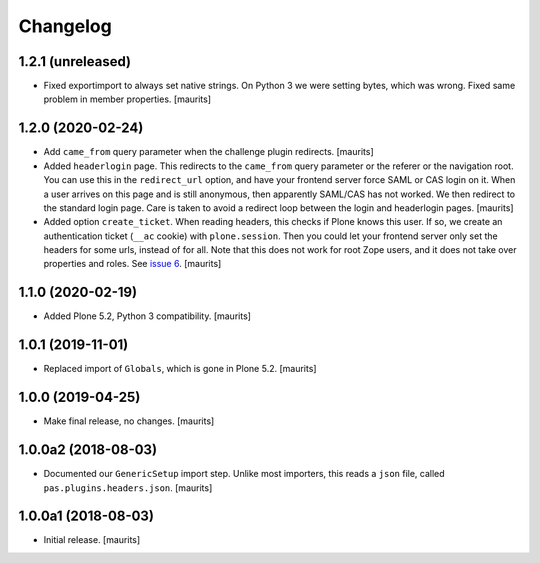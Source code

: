 Changelog
=========


1.2.1 (unreleased)
------------------

- Fixed exportimport to always set native strings.
  On Python 3 we were setting bytes, which was wrong.
  Fixed same problem in member properties.
  [maurits]


1.2.0 (2020-02-24)
------------------

- Add ``came_from`` query parameter when the challenge plugin redirects.
  [maurits]

- Added ``headerlogin`` page.
  This redirects to the ``came_from`` query parameter or the referer or the navigation root.
  You can use this in the ``redirect_url`` option, and have your frontend server force SAML or CAS login on it.
  When a user arrives on this page and is still anonymous, then apparently SAML/CAS has not worked.
  We then redirect to the standard login page.
  Care is taken to avoid a redirect loop between the login and headerlogin pages.
  [maurits]

- Added option ``create_ticket``.  When reading headers, this checks if Plone knows this user.
  If so, we create an authentication ticket (``__ac`` cookie) with ``plone.session``.
  Then you could let your frontend server only set the headers for some urls, instead of for all.
  Note that this does not work for root Zope users, and it does not take over properties and roles.
  See `issue 6 <https://github.com/collective/pas.plugins.headers/issues/6>`_.
  [maurits]


1.1.0 (2020-02-19)
------------------

- Added Plone 5.2, Python 3 compatibility.  [maurits]


1.0.1 (2019-11-01)
------------------

- Replaced import of ``Globals``, which is gone in Plone 5.2.  [maurits]


1.0.0 (2019-04-25)
------------------

- Make final release, no changes.  [maurits]


1.0.0a2 (2018-08-03)
--------------------

- Documented our ``GenericSetup`` import step.
  Unlike most importers, this reads a ``json`` file, called ``pas.plugins.headers.json``.
  [maurits]


1.0.0a1 (2018-08-03)
--------------------

- Initial release.
  [maurits]
